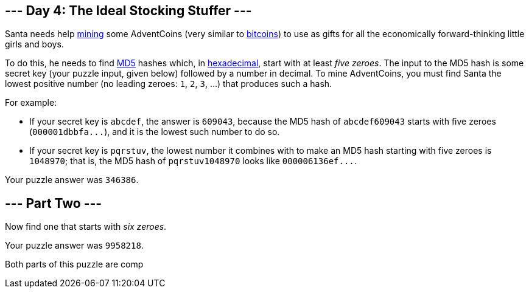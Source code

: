 == --- Day 4: The Ideal Stocking Stuffer ---

Santa needs help https://en.wikipedia.org/wiki/Bitcoin#Mining[mining] some AdventCoins (very similar to https://en.wikipedia.org/wiki/Bitcoin[bitcoins]) to use as gifts for all the economically forward-thinking little girls and boys.

To do this, he needs to find https://en.wikipedia.org/wiki/MD5[MD5] hashes which, in https://en.wikipedia.org/wiki/Hexadecimal[hexadecimal], start with at least _five zeroes_.
The input to the MD5 hash is some secret key (your puzzle input, given below) followed by a number in decimal.
To mine AdventCoins, you must find Santa the lowest positive number (no leading zeroes: `+1+`, `+2+`, `+3+`, ...) that produces such a hash.

For example:

* If your secret key is `+abcdef+`, the answer is `+609043+`, because the MD5 hash of `+abcdef609043+` starts with five zeroes (`+000001dbbfa...+`), and it is the lowest such number to do so.
* If your secret key is `+pqrstuv+`, the lowest number it combines with to make an MD5 hash starting with five zeroes is `+1048970+`; that is, the MD5 hash of `+pqrstuv1048970+` looks like `+000006136ef...+`.

Your puzzle answer was `+346386+`.

[[part2]]
== --- Part Two ---

Now find one that starts with _six zeroes_.

Your puzzle answer was `+9958218+`.

Both parts of this puzzle are comp

